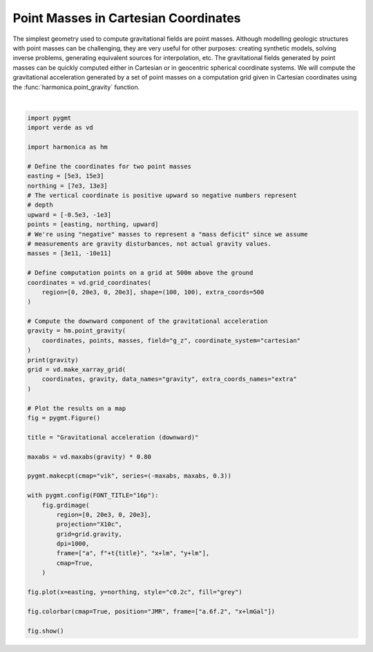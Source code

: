 
.. DO NOT EDIT.
.. THIS FILE WAS AUTOMATICALLY GENERATED BY SPHINX-GALLERY.
.. TO MAKE CHANGES, EDIT THE SOURCE PYTHON FILE:
.. "gallery/forward/point_gravity.py"
.. LINE NUMBERS ARE GIVEN BELOW.

.. only:: html

    .. note::
        :class: sphx-glr-download-link-note

        :ref:`Go to the end <sphx_glr_download_gallery_forward_point_gravity.py>`
        to download the full example code

.. rst-class:: sphx-glr-example-title

.. _sphx_glr_gallery_forward_point_gravity.py:


Point Masses in Cartesian Coordinates
=====================================

The simplest geometry used to compute gravitational fields are point masses.
Although modelling geologic structures with point masses can be challenging,
they are very useful for other purposes: creating synthetic models, solving
inverse problems, generating equivalent sources for interpolation, etc. The
gravitational fields generated by point masses can be quickly computed either
in Cartesian or in geocentric spherical coordinate systems. We will compute the
gravitational acceleration generated by a set of point masses on a computation
grid given in Cartesian coordinates using the
:func:`harmonica.point_gravity` function.

.. GENERATED FROM PYTHON SOURCE LINES 21-75



.. image-sg:: /gallery/forward/images/sphx_glr_point_gravity_001.png
   :alt: point gravity
   :srcset: /gallery/forward/images/sphx_glr_point_gravity_001.png
   :class: sphx-glr-single-img


.. rst-class:: sphx-glr-script-out

 .. code-block:: none

    [[ 0.00181349  0.0019102   0.00200927 ... -0.00328282 -0.00324343
      -0.00320245]
     [ 0.00196824  0.00207666  0.00218809 ... -0.00343307 -0.00339021
      -0.00334572]
     [ 0.00213471  0.00225623  0.00238153 ... -0.00359198 -0.00354534
      -0.00349701]
     ...
     [-0.00144918 -0.00151326 -0.00158091 ... -0.01802619 -0.01728035
      -0.01655536]
     [-0.00144805 -0.00151107 -0.00157754 ... -0.01697462 -0.01629867
      -0.01563985]
     [-0.00144512 -0.00150704 -0.00157227 ... -0.0159934  -0.01538025
      -0.01478112]]






|

.. code-block:: Python

    import pygmt
    import verde as vd

    import harmonica as hm

    # Define the coordinates for two point masses
    easting = [5e3, 15e3]
    northing = [7e3, 13e3]
    # The vertical coordinate is positive upward so negative numbers represent
    # depth
    upward = [-0.5e3, -1e3]
    points = [easting, northing, upward]
    # We're using "negative" masses to represent a "mass deficit" since we assume
    # measurements are gravity disturbances, not actual gravity values.
    masses = [3e11, -10e11]

    # Define computation points on a grid at 500m above the ground
    coordinates = vd.grid_coordinates(
        region=[0, 20e3, 0, 20e3], shape=(100, 100), extra_coords=500
    )

    # Compute the downward component of the gravitational acceleration
    gravity = hm.point_gravity(
        coordinates, points, masses, field="g_z", coordinate_system="cartesian"
    )
    print(gravity)
    grid = vd.make_xarray_grid(
        coordinates, gravity, data_names="gravity", extra_coords_names="extra"
    )

    # Plot the results on a map
    fig = pygmt.Figure()

    title = "Gravitational acceleration (downward)"

    maxabs = vd.maxabs(gravity) * 0.80

    pygmt.makecpt(cmap="vik", series=(-maxabs, maxabs, 0.3))

    with pygmt.config(FONT_TITLE="16p"):
        fig.grdimage(
            region=[0, 20e3, 0, 20e3],
            projection="X10c",
            grid=grid.gravity,
            dpi=1000,
            frame=["a", f"+t{title}", "x+lm", "y+lm"],
            cmap=True,
        )

    fig.plot(x=easting, y=northing, style="c0.2c", fill="grey")

    fig.colorbar(cmap=True, position="JMR", frame=["a.6f.2", "x+lmGal"])

    fig.show()


.. rst-class:: sphx-glr-timing

   **Total running time of the script:** (0 minutes 2.337 seconds)


.. _sphx_glr_download_gallery_forward_point_gravity.py:

.. only:: html

  .. container:: sphx-glr-footer sphx-glr-footer-example

    .. container:: sphx-glr-download sphx-glr-download-jupyter

      :download:`Download Jupyter notebook: point_gravity.ipynb <point_gravity.ipynb>`

    .. container:: sphx-glr-download sphx-glr-download-python

      :download:`Download Python source code: point_gravity.py <point_gravity.py>`


.. only:: html

 .. rst-class:: sphx-glr-signature

    `Gallery generated by Sphinx-Gallery <https://sphinx-gallery.github.io>`_
